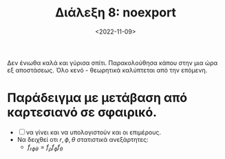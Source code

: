 #+TITLE: Διάλεξη 8: noexport
#+FILETAGS: lecture
#+DATE: <2022-11-09>
#+FILETAGS: lecture noexport
#+COURSE: SSD
#+INSTITUTION: A.U.Th

#+begin_note
Δεν ένιωθα καλά και γύρισα σπίτι. Παρακολούθησα κάπου στην μια ώρα εξ
αποστάσεως. Όλο κενό - θεωρητικά καλύπτεται από την επόμενη.
#+end_note

* Παράδειγμα με μετάβαση από καρτεσιανό σε σφαιρικό. 

\begin{equation}
\label{eq:1}
f_{R,\phi,\theta}(r,\phi,\theta) = 
\frac{f_{XYZ}}{|J|} |_{\begin{cases} x = r\cos{\phi}\sin{\theta}\\ y = r\sin{\phi}\sin{\theta}\\ z = r\cos{\theta}\\ \end{cases}}
= \cdots = 
\frac{r^2\sin{\theta}}{(2\pi\sigma^2)^{3/2}e^{\cdots}}
\end{equation}
- [ ] να γίνει και να υπολογιστούν και οι επιμέρους.
- Να δειχθεί οτι $r,\phi,\theta$ στατιστικά ανεξάρτητες:
  - $f_{r\phi\theta} = f_{\rho}f_{\phi}f_{\theta}$
